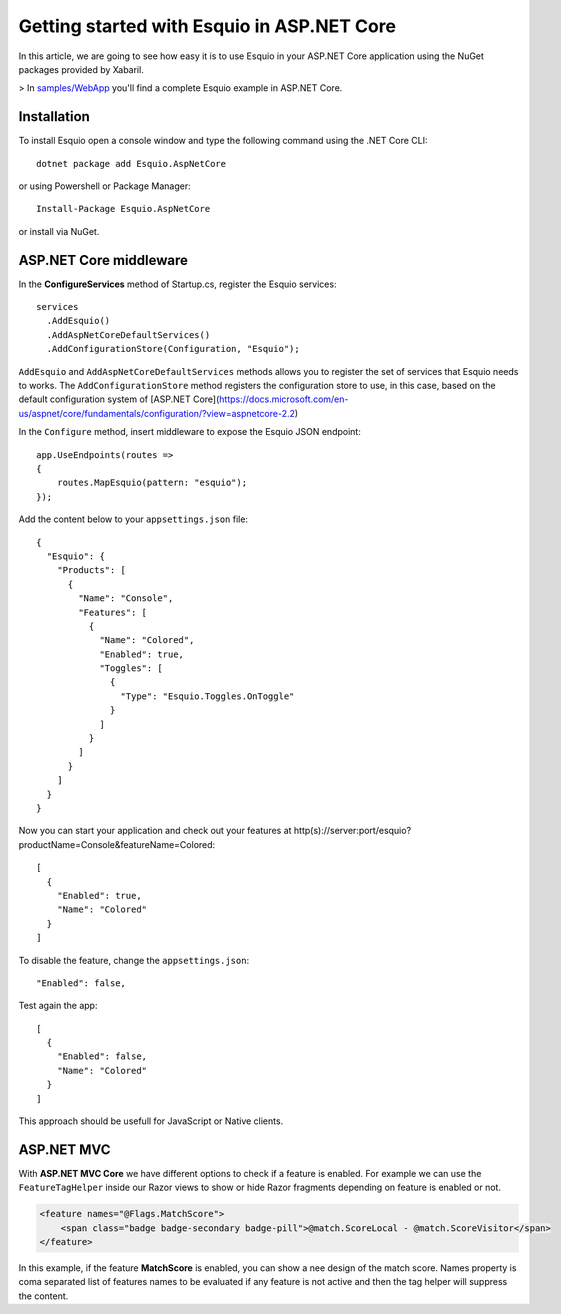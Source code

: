 Getting started with Esquio in ASP.NET Core
============================================

In this article, we are going to see how easy it is to use Esquio in your ASP.NET Core application using the NuGet packages provided by Xabaril.

> In `samples/WebApp <https://github.com/Xabaril/Esquio/tree/master/samples/WebApp>`_ you'll find a complete Esquio example in ASP.NET Core.

Installation
^^^^^^^^^^^^

To install Esquio open a console window and type the following command using the .NET Core CLI::

        dotnet package add Esquio.AspNetCore


or using Powershell or Package Manager::

        Install-Package Esquio.AspNetCore

or install via NuGet.

ASP.NET Core middleware
^^^^^^^^^^^^^^^^^^^^^^^

In the **ConfigureServices** method of Startup.cs, register the Esquio services::

        services
          .AddEsquio()
          .AddAspNetCoreDefaultServices()
          .AddConfigurationStore(Configuration, "Esquio");

``AddEsquio`` and ``AddAspNetCoreDefaultServices`` methods allows you to register the set of services that Esquio needs to works. The ``AddConfigurationStore`` method registers the configuration store to use, in this case, based on the default configuration system of [ASP.NET Core](https://docs.microsoft.com/en-us/aspnet/core/fundamentals/configuration/?view=aspnetcore-2.2)

In the ``Configure`` method, insert middleware to expose the Esquio JSON endpoint::

        app.UseEndpoints(routes =>
        {
            routes.MapEsquio(pattern: "esquio");
        });

Add the content below to your ``appsettings.json`` file::

        {
          "Esquio": {
            "Products": [
              {
                "Name": "Console",
                "Features": [
                  {
                    "Name": "Colored",
                    "Enabled": true,
                    "Toggles": [
                      {
                        "Type": "Esquio.Toggles.OnToggle"
                      }
                    ]
                  }
                ]
              }
            ]
          }
        }

Now you can start your application and check out your features at http(s)://server:port/esquio?productName=Console&featureName=Colored::

        [
          {
            "Enabled": true,
            "Name": "Colored"
          }
        ]

To disable the feature, change the ``appsettings.json``::

        "Enabled": false,

Test again the app::

        [
          {
            "Enabled": false,
            "Name": "Colored"
          }
        ]

This approach should be usefull for JavaScript or Native clients.

ASP.NET MVC
^^^^^^^^^^^

With **ASP.NET MVC Core** we have different options to check if a feature is enabled. For example we can use the ``FeatureTagHelper`` inside our Razor views to show or hide Razor fragments depending on feature is enabled or not.

.. code-block:: html

    <feature names="@Flags.MatchScore">
        <span class="badge badge-secondary badge-pill">@match.ScoreLocal - @match.ScoreVisitor</span>
    </feature>

In this example, if the feature **MatchScore** is enabled, you can show a nee design of the match score. Names property is coma separated list of features names to be evaluated if any feature is not active and then the tag helper will suppress the content.
